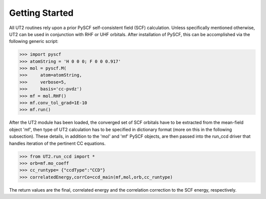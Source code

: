 Getting Started
===============

All UT2 routines rely upon a prior PySCF self-consistent field (SCF) calculation. Unless specifically mentioned otherwise, UT2 can be used in conjunction with RHF or UHF orbitals. After installation of PySCF, this can be accomplished via the following generic script:


>>> import pyscf
>>> atomString = 'H 0 0 0; F 0 0 0.917'
>>> mol = pyscf.M(
>>>     atom=atomString,
>>>     verbose=5,
>>>     basis='cc-pvdz')
>>> mf = mol.RHF()
>>> mf.conv_tol_grad=1E-10
>>> mf.run()

After the UT2 module has been loaded, the converged set of SCF orbitals have to be extracted from the mean-field object 'mf', then type of UT2 calculation has to be specified in dictionary format (more on this in the following subsection). These details, in addition to the 'mol' and 'mf' PySCF objects, are then passed into the run_ccd driver that handles iteration of the pertinent CC equations.

>>> from UT2.run_ccd import *
>>> orb=mf.mo_coeff
>>> cc_runtype= {"ccdType":"CCD"} 
>>> correlatedEnergy,corrCo=ccd_main(mf,mol,orb,cc_runtype)

The return values are the final, correlated energy and the correlation correction to the SCF energy, respectively.

